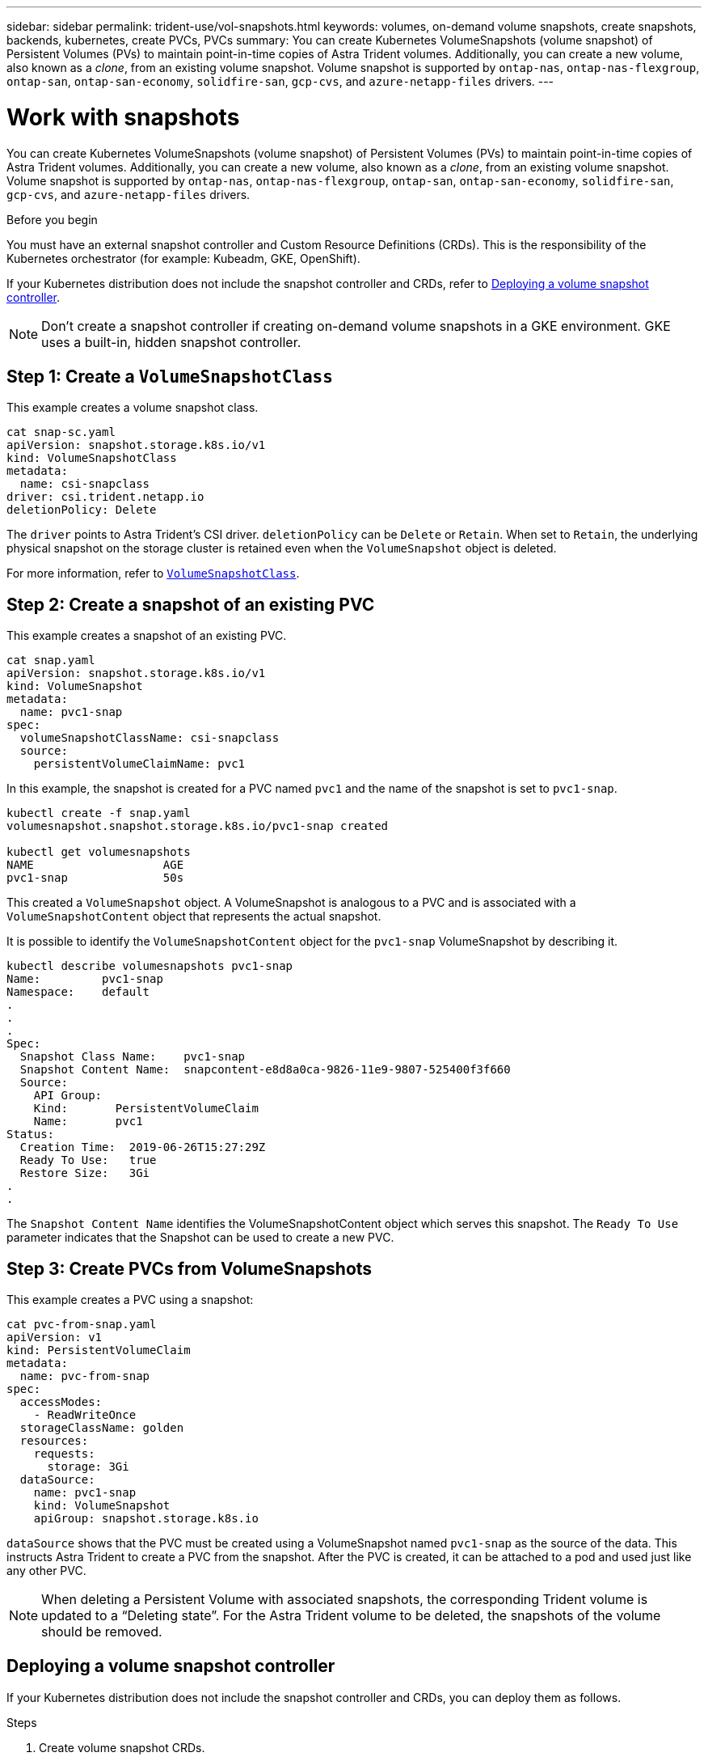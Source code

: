 ---
sidebar: sidebar
permalink: trident-use/vol-snapshots.html
keywords: volumes, on-demand volume snapshots, create snapshots, backends, kubernetes, create PVCs, PVCs
summary: You can create Kubernetes VolumeSnapshots (volume snapshot) of Persistent Volumes (PVs) to maintain point-in-time copies of Astra Trident volumes. Additionally, you can create a new volume, also known as a _clone_, from an existing volume snapshot. Volume snapshot is supported by `ontap-nas`, `ontap-nas-flexgroup`, `ontap-san`, `ontap-san-economy`, `solidfire-san`, `gcp-cvs`, and `azure-netapp-files` drivers.
---

= Work with snapshots
:hardbreaks:
:icons: font
:imagesdir: ../media/

[.lead]
You can create Kubernetes VolumeSnapshots (volume snapshot) of Persistent Volumes (PVs) to maintain point-in-time copies of Astra Trident volumes. Additionally, you can create a new volume, also known as a _clone_, from an existing volume snapshot. Volume snapshot is supported by `ontap-nas`, `ontap-nas-flexgroup`, `ontap-san`, `ontap-san-economy`, `solidfire-san`, `gcp-cvs`, and `azure-netapp-files` drivers.

.Before you begin

You must have an external snapshot controller and Custom Resource Definitions (CRDs). This is the responsibility of the Kubernetes orchestrator (for example: Kubeadm, GKE, OpenShift). 

If your Kubernetes distribution does not include the snapshot controller and CRDs, refer to <<Deploying a volume snapshot controller>>.

NOTE: Don’t create a snapshot controller if creating on-demand volume snapshots in a GKE environment. GKE uses a built-in, hidden snapshot controller.

== Step 1: Create a `VolumeSnapshotClass`

This example creates a volume snapshot class. 

----
cat snap-sc.yaml
apiVersion: snapshot.storage.k8s.io/v1
kind: VolumeSnapshotClass
metadata:
  name: csi-snapclass
driver: csi.trident.netapp.io
deletionPolicy: Delete
----

The `driver` points to Astra Trident’s CSI driver. `deletionPolicy` can be `Delete` or `Retain`. When set to `Retain`, the underlying physical snapshot on the storage cluster is retained even when the `VolumeSnapshot` object is deleted.

For more information, refer to link:../trident-reference/objects.html#kubernetes-volumesnapshotclass-objects[`VolumeSnapshotClass`].

== Step 2: Create a snapshot of an existing PVC

This example creates a snapshot of an existing PVC.
----
cat snap.yaml
apiVersion: snapshot.storage.k8s.io/v1
kind: VolumeSnapshot
metadata:
  name: pvc1-snap
spec:
  volumeSnapshotClassName: csi-snapclass
  source:
    persistentVolumeClaimName: pvc1
----

In this example, the snapshot is created for a PVC named `pvc1` and the name of the snapshot is set to `pvc1-snap`.

----
kubectl create -f snap.yaml
volumesnapshot.snapshot.storage.k8s.io/pvc1-snap created

kubectl get volumesnapshots
NAME                   AGE
pvc1-snap              50s
----
This created a `VolumeSnapshot` object. A VolumeSnapshot is analogous to a PVC and is associated with a `VolumeSnapshotContent` object that represents the actual snapshot.

It is possible to identify the `VolumeSnapshotContent` object for the `pvc1-snap` VolumeSnapshot by describing it.

----
kubectl describe volumesnapshots pvc1-snap
Name:         pvc1-snap
Namespace:    default
.
.
.
Spec:
  Snapshot Class Name:    pvc1-snap
  Snapshot Content Name:  snapcontent-e8d8a0ca-9826-11e9-9807-525400f3f660
  Source:
    API Group:
    Kind:       PersistentVolumeClaim
    Name:       pvc1
Status:
  Creation Time:  2019-06-26T15:27:29Z
  Ready To Use:   true
  Restore Size:   3Gi
.
.
----

The `Snapshot Content Name` identifies the VolumeSnapshotContent object which serves this snapshot. The `Ready To Use` parameter indicates that the Snapshot can be used to create a new PVC.

== Step 3: Create PVCs from VolumeSnapshots

This example creates a PVC using a snapshot:

----
cat pvc-from-snap.yaml
apiVersion: v1
kind: PersistentVolumeClaim
metadata:
  name: pvc-from-snap
spec:
  accessModes:
    - ReadWriteOnce
  storageClassName: golden
  resources:
    requests:
      storage: 3Gi
  dataSource:
    name: pvc1-snap
    kind: VolumeSnapshot
    apiGroup: snapshot.storage.k8s.io
----

`dataSource` shows that the PVC must be created using a VolumeSnapshot named `pvc1-snap` as the source of the data. This instructs Astra Trident to create a PVC from the snapshot. After the PVC is created, it can be attached to a pod and used just like any other PVC.

NOTE: When deleting a Persistent Volume with associated snapshots, the corresponding Trident volume is updated to a “Deleting state”. For the Astra Trident volume to be deleted, the snapshots of the volume should be removed.

== Deploying a volume snapshot controller

If your Kubernetes distribution does not include the snapshot controller and CRDs, you can deploy them as follows.

.Steps

. Create volume snapshot CRDs.
+
----
cat snapshot-setup.sh
#!/bin/bash
# Create volume snapshot CRDs
kubectl apply -f https://raw.githubusercontent.com/kubernetes-csi/external-snapshotter/release-6.1/client/config/crd/snapshot.storage.k8s.io_volumesnapshotclasses.yaml
kubectl apply -f https://raw.githubusercontent.com/kubernetes-csi/external-snapshotter/release-6.1/client/config/crd/snapshot.storage.k8s.io_volumesnapshotcontents.yaml
kubectl apply -f https://raw.githubusercontent.com/kubernetes-csi/external-snapshotter/release-6.1/client/config/crd/snapshot.storage.k8s.io_volumesnapshots.yaml
----


. Create the snapshot controller in the desired namespace. Edit the YAML manifests below to modify namespace.
+
----
kubectl apply -f https://raw.githubusercontent.com/kubernetes-csi/external-snapshotter/release-6.1/deploy/kubernetes/snapshot-controller/rbac-snapshot-controller.yaml
kubectl apply -f https://raw.githubusercontent.com/kubernetes-csi/external-snapshotter/release-6.1/deploy/kubernetes/snapshot-controller/setup-snapshot-controller.yaml
----

== Related links

* link:../trident-concepts/snapshots.html[Volume snapshots]
* link:../trident-reference/objects.html[VolumeSnapshotClass]
